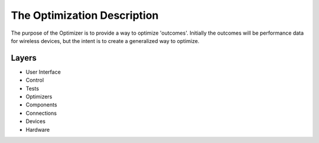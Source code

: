 The Optimization Description
============================

The purpose of the Optimizer is to provide a way to optimize 'outcomes'. Initially the outcomes will be performance data for wireless devices, but the intent is to create a generalized way to optimize.

Layers
------

* User Interface
* Control
* Tests
* Optimizers
* Components
* Connections
* Devices
* Hardware

